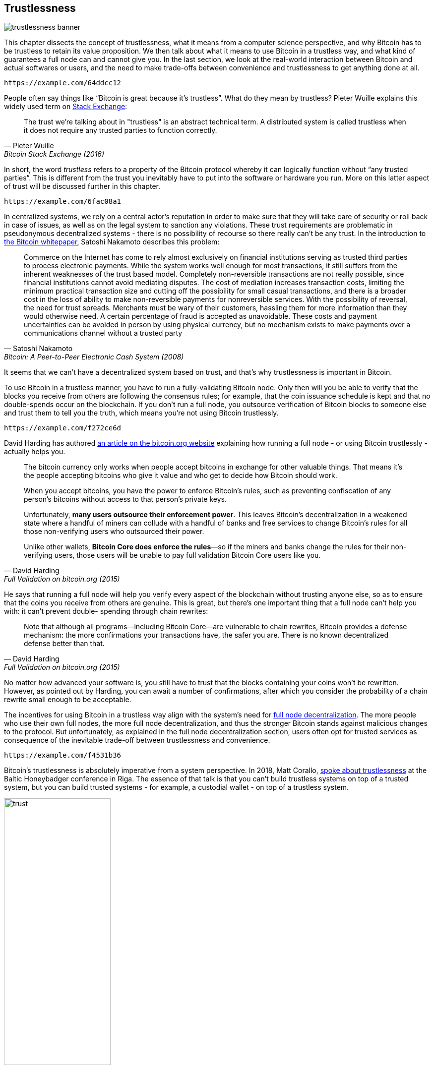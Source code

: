 == Trustlessness

image::trustlessness-banner.jpg[]

This chapter dissects the concept of trustlessness, what it means from a computer
science perspective, and why Bitcoin has to be trustless to retain its
value proposition. We then talk about what it means to use Bitcoin in
a trustless way, and what kind of guarantees a full node can and cannot
give you. In the last section, we look at the real-world interaction
between Bitcoin and actual softwares or users, and the need to make
trade-offs between convenience and trustlessness to get anything done
at all.

[qrcode,role=qrcode]
----
https://example.com/64ddcc12
----

People often say things like "`Bitcoin is great because it's
trustless`". What do they mean by trustless? Pieter Wuille explains
this widely used term on
https://bitcoin.stackexchange.com/a/45674/69518[Stack Exchange]:

[quote, Pieter Wuille, Bitcoin Stack Exchange (2016)]
____
The trust we're talking about in "trustless" is an abstract technical
term. A distributed system is called trustless when it does not
require any trusted parties to function correctly.
____

In short, the word _trustless_ refers to a property of the Bitcoin
protocol whereby it can logically function without "`any trusted
parties`". This is different from the trust you inevitably have to
put into the software or hardware you run. More on this latter aspect of trust will be discussed further
in this chapter.

[qrcode,role=qrcode]
----
https://example.com/6fac08a1
----

In centralized systems, we rely on a central actor's reputation in order to make sure
that they will take care of security or roll back in case of issues,
as well as on the legal system to sanction any violations. These trust
requirements are problematic in pseudonymous decentralized systems - there is
no possibility of recourse so there really can't be any trust. In the introduction to
https://bitcoin.org/bitcoin.pdf[the Bitcoin whitepaper], Satoshi Nakamoto
describes this problem:

[quote,Satoshi Nakamoto, Bitcoin: A Peer-to-Peer Electronic Cash System (2008)]
____
Commerce on the Internet has come to rely almost exclusively on
financial institutions serving as trusted third parties to process
electronic payments. While the system works well enough for most
transactions, it still suffers from the inherent weaknesses of the
trust based model.  Completely non-reversible transactions are not
really possible, since financial institutions cannot avoid mediating
disputes. The cost of mediation increases transaction costs, limiting
the minimum practical transaction size and cutting off the possibility
for small casual transactions, and there is a broader cost in the loss
of ability to make non-reversible payments for nonreversible
services. With the possibility of reversal, the need for trust
spreads. Merchants must be wary of their customers, hassling them for
more information than they would otherwise need.  A certain percentage
of fraud is accepted as unavoidable. These costs and payment
uncertainties can be avoided in person by using physical currency, but
no mechanism exists to make payments over a communications channel
without a trusted party
____

It seems that we can't have a decentralized system based on trust, and
that's why trustlessness is important in Bitcoin.

To use Bitcoin in a trustless manner, you have to run a
fully-validating Bitcoin node. Only then will you be able to verify
that the blocks you receive from others are following the consensus
rules; for example, that the coin issuance schedule is kept and that no
double-spends occur on the blockchain. If you don't run a full node,
you outsource verification of Bitcoin blocks to someone else and
trust them to tell you the truth, which means you're not using Bitcoin
trustlessly.

[qrcode,role=qrcode]
----
https://example.com/f272ce6d
----

David Harding has authored
https://bitcoin.org/en/bitcoin-core/features/validation[an article on
the bitcoin.org website] explaining how running a full node - or
using Bitcoin trustlessly - actually helps you.

[quote, David Harding, Full Validation on bitcoin.org (2015)]
____
The bitcoin currency only works when people accept bitcoins in
exchange for other valuable things. That means it’s the people
accepting bitcoins who give it value and who get to decide how Bitcoin
should work.

When you accept bitcoins, you have the power to enforce Bitcoin’s
rules, such as preventing confiscation of any person’s bitcoins
without access to that person’s private keys.

Unfortunately, *many users outsource their enforcement power*. This
leaves Bitcoin’s decentralization in a weakened state where a handful
of miners can collude with a handful of banks and free services to
change Bitcoin’s rules for all those non-verifying users who
outsourced their power.

Unlike other wallets, *Bitcoin Core does enforce the rules*—so if the
miners and banks change the rules for their non-verifying users, those
users will be unable to pay full validation Bitcoin Core users
like you.
____

He says that running a full node will help you verify every aspect of
the blockchain without trusting anyone else, so as to ensure that the coins you
receive from others are genuine. This is great, but there's one important
thing that a full node can't help you with: it can't prevent double-
spending through chain rewrites:

[quote, David Harding, Full Validation on bitcoin.org (2015)]
____
Note that although all programs—including Bitcoin Core—are vulnerable
to chain rewrites, Bitcoin provides a defense mechanism: the more
confirmations your transactions have, the safer you are. There is no
known decentralized defense better than that.
____

No matter how advanced your software is, you still have to trust that
the blocks containing your coins won't be rewritten. However, as pointed
out by Harding, you can await a number of confirmations, after which
you consider the probability of a chain rewrite small enough to be
acceptable.

The incentives for using Bitcoin in a trustless way align with the
system's need for <<fullnodedecentralization,full node
decentralization>>. The more people who use their own full nodes, the
more full node decentralization, and thus the stronger Bitcoin stands
against malicious changes to the protocol. But unfortunately, as
explained in the full node decentralization section, users often opt
for trusted services as consequence of the inevitable trade-off between trustlessness and convenience.

[qrcode,role=qrcode]
----
https://example.com/f4531b36
----

Bitcoin's trustlessness is absolutely imperative from a system
perspective. In 2018, Matt Corallo,
https://btctranscripts.com/baltic-honeybadger/2018/trustlessness-scalability-and-directions-in-security-models/[spoke
about trustlessness] at the Baltic Honeybadger conference in Riga.
// Video: https://youtu.be/66ZoGUAnY9s?t=4019
The essence of that talk is that you can't build trustless systems on
top of a trusted system, but you can build trusted systems - for
example, a custodial wallet - on top of a trustless system.

.A trustless base layer allows for various trade-offs on higher levels.
image::trust.png[width=50%]

This security model allows the system designer to select trade-offs
that make sense to them without forcing those trade-offs on others.

[[donttrustverify]]
=== Don't trust, verify

Bitcoin works trustlessly, but you still have to trust your software and
hardware to some degree. That's because your software or hardware
might not be programmed to do what's stated on the box. For example:

* The CPU might be maliciously designed to detect private key
  cryptographic operations and leak the private key data.
* The operating system's random number generator might not be as
  random as it claims.
* Bitcoin Core might have sneaked in code that will send your private
  keys to some bad actor.

[qrcode,role=qrcode]
----
https://example.com/0bc861ed
----

So, besides running a full node, you also need to make sure you're
running what you intend to. Reddit user brianddk
https://www.reddit.com/r/Bitcoin/comments/smj1ep/bitcoin_v220_and_guix_stronger_defense_against/[wrote
an article] about the various levels of trust you can choose from, when
verifying your software. In the section "`Trusting the builders`", he
talks about _reproducible builds_:

[quote, brianddk on Reddit, Bitcoin v22.0 and Guix; Stronger defense against the "Trusting Trust Attack" (2022)]
____
Reproducible builds are a way to design software so that many
community developers can each build the software and ensure that the
final installer built is identical to what other developers
produce. With a very public, reproducible project like bitcoin, no
single developer needs to be completely trusted. Many developers can
all perform the build and attest that they produced the same file as
the one the original builder digitally signed.
____

The article defines 5 levels of trust: trusting the site, the
builders, the compiler, the kernel, and the hardware.

[qrcode,role=qrcode]
----
https://example.com/d9362359
----

To further deepen the topic of reproducible builds, Carl Dong
https://btctranscripts.com/breaking-bitcoin/2019/bitcoin-build-system/[made
a presentation about Guix]
explaining why
trusting the operating system, libraries, and compilers can be
problematic, and how to fix that with a system called Guix, which is
used by Bitcoin Core today.

[quote, Carl Dong on Guix, Breaking Bitcoin Conference (2019)]
____
So what can we do about the fact that our toolchain can have a bunch
of trusted binaries that can be reproducibly malicious? We need to be
more than reproducible. We need to be bootstrappable. We cannot have
that many binary tools that we need to download and trust from
external servers controlled by other organizations. We should know how
these tools are built and exactly how we can go through the process of
building them again, preferably from a much smaller set of trusted
binaries. We need to minimize our trusted set of binaries as much as
possible, and have an easily auditable path from those toolchains to
what we use how to build bitcoin. This allows us to maximize
verification and minimize trust.
____

He then explains how Guix allows us to only trust a minimal binary of
357 bytes that can be verified and fully understood if you know how
to interpret the instructions. This is quite remarkable: one verifies that
the 357-byte binary does what it should, then uses it to build the
full build system from source code, and ends up with a Bitcoin Core
binary that should be an exact copy of anyone else's build.

There's a mantra that many bitcoiners subscribe to, which captures well
much of the above:

[quote, Bitcoiners everywhere]
____
Don't trust, verify.
____

//noqr
This alludes to the phrase
"https://en.wikipedia.org/wiki/Trust,_but_verify[trust, but verify]"
that former U.S. president Ronald Reagan used in the context of
nuclear
disarmament. https://twitter.com/Truthcoin/status/1491415722123153408?s=20&t=ZyROxZxlBppdRpuuzsiF5w[Bitcoiners
switched it around to highlight the rejection of trust and the
importance of running a full node].

It's up to the users to decide to what degree they want to verify the
software they use and the blockchain data they receive. As with so
many other things in Bitcoin, there's a trade-off between convenience
and trustlessness. It's almost always more convenient to use a
custodial wallet compared to running Bitcoin Core on your own
hardware. However, as Bitcoin software is maturing and user interfaces are
improving, over time it should get better at supporting users willing to work
towards trustlessness. Also, as users gain more knowledge over time,
they should be able to gradually remove trust from the equation.

[qrcode,role=qrcode]
----
https://example.com/f5e6c987
----

Some users think adversarially (see <<adversarialthinking>>) and verify
most aspects of the software they run. As a consequence, they reduce the need for trust to the bare minimum,
as they only need to trust their computer hardware and operating system. In
doing so, they also help people who don't verify their hardware as thoroughly by
raising their voices in public to warn about any issues they might find. One
good example of this is an
https://bitcoincore.org/en/2018/09/20/notice/[event that occurred in
2018], when someone discovered a bug that would allow miners to spend an
output twice in the same transaction:

[quote, CVE-2018-17144 Full Disclosure on bitcoincore.org (2018)]
____
CVE-2018-17144, a fix for which was released on September 18th in
Bitcoin Core versions 0.16.3 and 0.17.0rc4, includes both a Denial of
Service component and a critical inflation vulnerability. It was
originally reported to several developers working on Bitcoin Core, as
well as projects supporting other cryptocurrencies, including ABC and
Unlimited on September 17th as a Denial of Service bug only, however
we quickly determined that the issue was also an inflation
vulnerability with the same root cause and fix.
____

Here, an anonymous person reported an issue that turned out much worse
than the reporter realized. This highlights the fact that people who verify the
code often report security flaws instead of exploiting them. This is
beneficial to those who aren't able to verify everything
themselves. However, users should not trust others to keep them safe,
but should rather verify for themselves whenever and whatever they can; that's how one remains as
sovereign as possible, and how Bitcoin prospers. The more eyes on
the software, the less likely it is that malicious code and security
flaws slip through.

